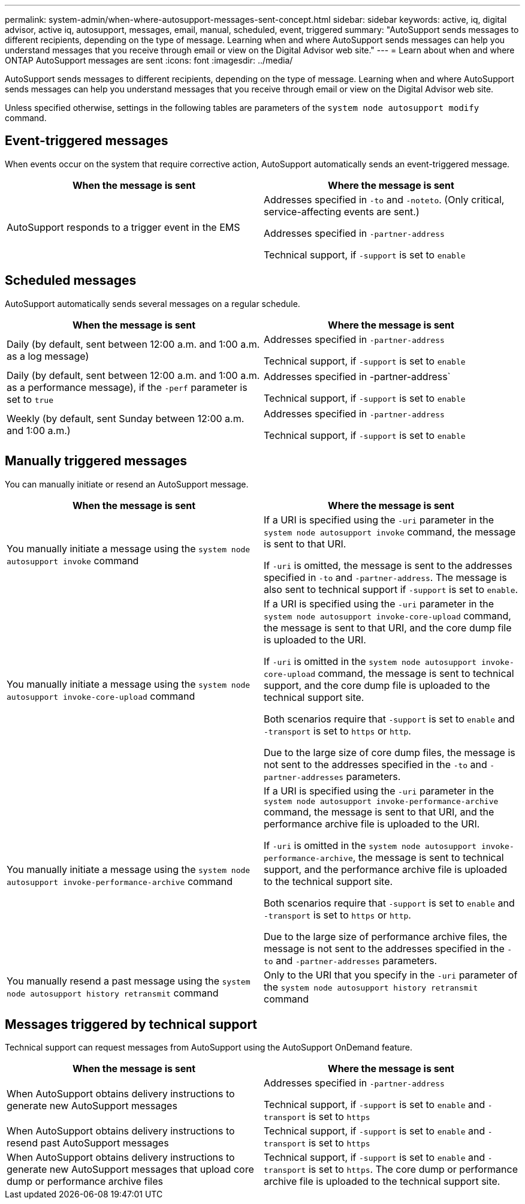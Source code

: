 ---
permalink: system-admin/when-where-autosupport-messages-sent-concept.html
sidebar: sidebar
keywords: active, iq, digital advisor, active iq, autosupport, messages, email, manual, scheduled, event, triggered
summary: "AutoSupport sends messages to different recipients, depending on the type of message. Learning when and where AutoSupport sends messages can help you understand messages that you receive through email or view on the Digital Advisor web site."
---
= Learn about when and where ONTAP AutoSupport messages are sent
:icons: font
:imagesdir: ../media/

[.lead]
AutoSupport sends messages to different recipients, depending on the type of message. Learning when and where AutoSupport sends messages can help you understand messages that you receive through email or view on the Digital Advisor web site.

Unless specified otherwise, settings in the following tables are parameters of the `system node autosupport modify` command.

== Event-triggered messages

When events occur on the system that require corrective action, AutoSupport automatically sends an event-triggered message.

[options="header"]
|===
| When the message is sent| Where the message is sent
a|
AutoSupport responds to a trigger event in the EMS
a|
Addresses specified in `-to` and `-noteto`. (Only critical, service-affecting events are sent.)

Addresses specified in `-partner-address`

Technical support, if `-support` is set to `enable`

|===

== Scheduled messages

AutoSupport automatically sends several messages on a regular schedule.

[options="header"]
|===
| When the message is sent| Where the message is sent
a|
Daily (by default, sent between 12:00 a.m. and 1:00 a.m. as a log message)
a|
Addresses specified in `-partner-address`

Technical support, if `-support` is set to `enable`

a|
Daily (by default, sent between 12:00 a.m. and 1:00 a.m. as a performance message), if the `-perf` parameter is set to `true`
a|
Addresses specified in -partner-address`

Technical support, if `-support` is set to `enable`

a|
Weekly (by default, sent Sunday between 12:00 a.m. and 1:00 a.m.)
a|
Addresses specified in `-partner-address`

Technical support, if `-support` is set to `enable`

|===

== Manually triggered messages

You can manually initiate or resend an AutoSupport message.

[options="header"]
|===
| When the message is sent| Where the message is sent
a|
You manually initiate a message using the `system node autosupport invoke` command
a|
If a URI is specified using the `-uri` parameter in the `system node autosupport invoke` command, the message is sent to that URI.

If `-uri` is omitted, the message is sent to the addresses specified in `-to` and `-partner-address`. The message is also sent to technical support if `-support` is set to `enable`.
a|
You manually initiate a message using the `system node autosupport invoke-core-upload` command
a|
If a URI is specified using the `-uri` parameter in the `system node autosupport invoke-core-upload` command, the message is sent to that URI, and the core dump file is uploaded to the URI.

If `-uri` is omitted in the `system node autosupport invoke-core-upload` command, the message is sent to technical support, and the core dump file is uploaded to the technical support site.

Both scenarios require that `-support` is set to `enable` and `-transport` is set to `https` or `http`.

Due to the large size of core dump files, the message is not sent to the addresses specified in the `-to` and `-partner-addresses` parameters.

a|
You manually initiate a message using the `system node autosupport invoke-performance-archive` command
a|
If a URI is specified using the `-uri` parameter in the `system node autosupport invoke-performance-archive` command, the message is sent to that URI, and the performance archive file is uploaded to the URI.

If `-uri` is omitted in the `system node autosupport invoke-performance-archive`, the message is sent to technical support, and the performance archive file is uploaded to the technical support site.

Both scenarios require that `-support` is set to `enable` and `-transport` is set to `https` or `http`.

Due to the large size of performance archive files, the message is not sent to the addresses specified in the `-to` and `-partner-addresses` parameters.

a|
You manually resend a past message using the `system node autosupport history retransmit` command
a|
Only to the URI that you specify in the `-uri` parameter of the `system node autosupport history retransmit` command
|===

== Messages triggered by technical support

Technical support can request messages from AutoSupport using the AutoSupport OnDemand feature.

[options="header"]
|===
| When the message is sent| Where the message is sent
a|
When AutoSupport obtains delivery instructions to generate new AutoSupport messages
a|
Addresses specified in `-partner-address`

Technical support, if `-support` is set to `enable` and `-transport` is set to `https`

a|
When AutoSupport obtains delivery instructions to resend past AutoSupport messages
a|
Technical support, if `-support` is set to `enable` and `-transport` is set to `https`

a|
When AutoSupport obtains delivery instructions to generate new AutoSupport messages that upload core dump or performance archive files
a|
Technical support, if `-support` is set to `enable` and `-transport` is set to `https`. The core dump or performance archive file is uploaded to the technical support site.

|===
